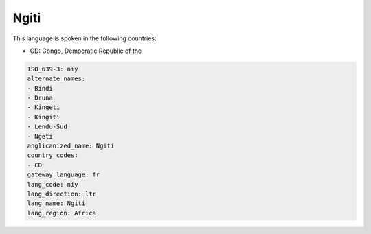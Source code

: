 .. _niy:

Ngiti
=====

This language is spoken in the following countries:

* CD: Congo, Democratic Republic of the

.. code-block:: yaml

    ISO_639-3: niy
    alternate_names:
    - Bindi
    - Druna
    - Kingeti
    - Kingiti
    - Lendu-Sud
    - Ngeti
    anglicanized_name: Ngiti
    country_codes:
    - CD
    gateway_language: fr
    lang_code: niy
    lang_direction: ltr
    lang_name: Ngiti
    lang_region: Africa
    
